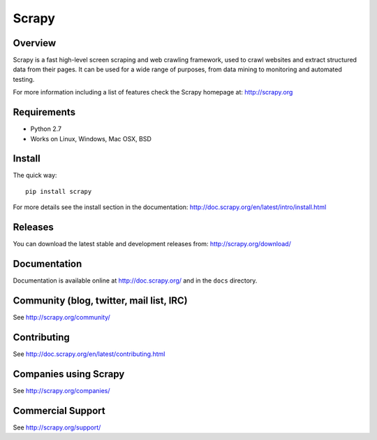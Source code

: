 ======
Scrapy
======

.. image:: https://badge.fury.io/py/Scrapy.png
   :target: http://badge.fury.io/py/Scrapy

.. image:: https://secure.travis-ci.org/re4lfl0w/scrapy.png?branch=master
   :target: http://travis-ci.org/re4lfl0w/scrapy

.. image:: https://pypip.in/wheel/Scrapy/badge.png
    :target: https://pypi.python.org/pypi/Scrapy/
    :alt: Wheel Status

.. image:: https://coveralls.io/repos/re4lfl0w/scrapy/badge.svg
  :target: https://coveralls.io/r/re4lfl0w/scrapy


Overview
========

Scrapy is a fast high-level screen scraping and web crawling framework, used to
crawl websites and extract structured data from their pages. It can be used for
a wide range of purposes, from data mining to monitoring and automated testing.

For more information including a list of features check the Scrapy homepage at:
http://scrapy.org

Requirements
============

* Python 2.7
* Works on Linux, Windows, Mac OSX, BSD

Install
=======

The quick way::

    pip install scrapy

For more details see the install section in the documentation:
http://doc.scrapy.org/en/latest/intro/install.html

Releases
========

You can download the latest stable and development releases from:
http://scrapy.org/download/

Documentation
=============

Documentation is available online at http://doc.scrapy.org/ and in the ``docs``
directory.

Community (blog, twitter, mail list, IRC)
=========================================

See http://scrapy.org/community/

Contributing
============

See http://doc.scrapy.org/en/latest/contributing.html

Companies using Scrapy
======================

See http://scrapy.org/companies/

Commercial Support
==================

See http://scrapy.org/support/
